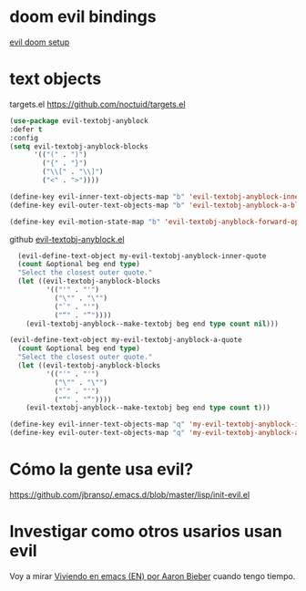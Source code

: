 * doom evil bindings

[[https://github.com/doomemacs/doomemacs/blob/master/modules/editor/evil/config.el][evil doom setup]]

* text objects

targets.el
https://github.com/noctuid/targets.el

#+begin_src emacs-lisp :results silent
  (use-package evil-textobj-anyblock
  :defer t
  :config
  (setq evil-textobj-anyblock-blocks
        '(("(" . ")")
          ("{" . "}")
          ("\\[" . "\\]")
          ("<" . ">"))))
#+end_src

#+begin_src emacs-lisp
  (define-key evil-inner-text-objects-map "b" 'evil-textobj-anyblock-inner-block)
  (define-key evil-outer-text-objects-map "b" 'evil-textobj-anyblock-a-block)
#+end_src

#+begin_src emacs-lisp
  (define-key evil-motion-state-map "b" 'evil-textobj-anyblock-forward-open-block-start)
#+end_src

github [[https://github.com/noctuid/evil-textobj-anyblock?tab=readme-ov-file][evil-textobj-anyblock.el]]

#+begin_src emacs-lisp
  (evil-define-text-object my-evil-textobj-anyblock-inner-quote
  (count &optional beg end type)
  "Select the closest outer quote."
  (let ((evil-textobj-anyblock-blocks
         '(("'" . "'")
           ("\"" . "\"")
           ("`" . "'")
           ("“" . "”"))))
    (evil-textobj-anyblock--make-textobj beg end type count nil)))

(evil-define-text-object my-evil-textobj-anyblock-a-quote
  (count &optional beg end type)
  "Select the closest outer quote."
  (let ((evil-textobj-anyblock-blocks
         '(("'" . "'")
           ("\"" . "\"")
           ("`" . "'")
           ("“" . "”"))))
    (evil-textobj-anyblock--make-textobj beg end type count t)))

(define-key evil-inner-text-objects-map "q" 'my-evil-textobj-anyblock-inner-quote)
(define-key evil-outer-text-objects-map "q" 'my-evil-textobj-anyblock-a-quote)
#+end_src


* Cómo la gente usa evil?

  https://github.com/jbranso/.emacs.d/blob/master/lisp/init-evil.el


* Investigar como otros usarios usan evil

  Voy a mirar [[https://blog.aaronbieber.com/2016/01/23/living-in-evil.html][Viviendo en emacs (EN) por Aaron Bieber]] cuando tengo tiempo.
